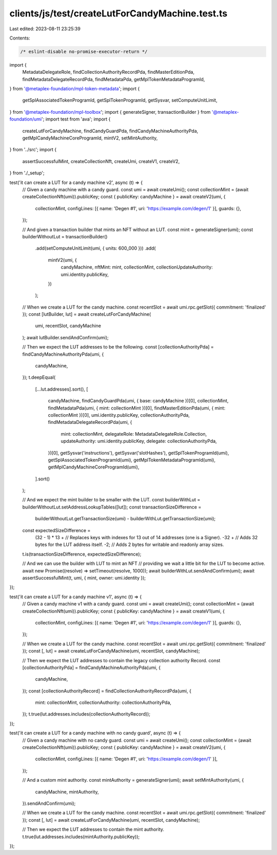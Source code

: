 clients/js/test/createLutForCandyMachine.test.ts
================================================

Last edited: 2023-08-11 23:25:39

Contents:

.. code-block:: ts

    /* eslint-disable no-promise-executor-return */
import {
  MetadataDelegateRole,
  findCollectionAuthorityRecordPda,
  findMasterEditionPda,
  findMetadataDelegateRecordPda,
  findMetadataPda,
  getMplTokenMetadataProgramId,
} from '@metaplex-foundation/mpl-token-metadata';
import {
  getSplAssociatedTokenProgramId,
  getSplTokenProgramId,
  getSysvar,
  setComputeUnitLimit,
} from '@metaplex-foundation/mpl-toolbox';
import { generateSigner, transactionBuilder } from '@metaplex-foundation/umi';
import test from 'ava';
import {
  createLutForCandyMachine,
  findCandyGuardPda,
  findCandyMachineAuthorityPda,
  getMplCandyMachineCoreProgramId,
  mintV2,
  setMintAuthority,
} from '../src';
import {
  assertSuccessfulMint,
  createCollectionNft,
  createUmi,
  createV1,
  createV2,
} from './_setup';

test('it can create a LUT for a candy machine v2', async (t) => {
  // Given a candy machine with a candy guard.
  const umi = await createUmi();
  const collectionMint = (await createCollectionNft(umi)).publicKey;
  const { publicKey: candyMachine } = await createV2(umi, {
    collectionMint,
    configLines: [{ name: 'Degen #1', uri: 'https://example.com/degen/1' }],
    guards: {},
  });

  // And given a transaction builder that mints an NFT without an LUT.
  const mint = generateSigner(umi);
  const builderWithoutLut = transactionBuilder()
    .add(setComputeUnitLimit(umi, { units: 600_000 }))
    .add(
      mintV2(umi, {
        candyMachine,
        nftMint: mint,
        collectionMint,
        collectionUpdateAuthority: umi.identity.publicKey,
      })
    );

  // When we create a LUT for the candy machine.
  const recentSlot = await umi.rpc.getSlot({ commitment: 'finalized' });
  const [lutBuilder, lut] = await createLutForCandyMachine(
    umi,
    recentSlot,
    candyMachine
  );
  await lutBuilder.sendAndConfirm(umi);

  // Then we expect the LUT addresses to be the following.
  const [collectionAuthorityPda] = findCandyMachineAuthorityPda(umi, {
    candyMachine,
  });
  t.deepEqual(
    [...lut.addresses].sort(),
    [
      candyMachine,
      findCandyGuardPda(umi, { base: candyMachine })[0],
      collectionMint,
      findMetadataPda(umi, { mint: collectionMint })[0],
      findMasterEditionPda(umi, { mint: collectionMint })[0],
      umi.identity.publicKey,
      collectionAuthorityPda,
      findMetadataDelegateRecordPda(umi, {
        mint: collectionMint,
        delegateRole: MetadataDelegateRole.Collection,
        updateAuthority: umi.identity.publicKey,
        delegate: collectionAuthorityPda,
      })[0],
      getSysvar('instructions'),
      getSysvar('slotHashes'),
      getSplTokenProgramId(umi),
      getSplAssociatedTokenProgramId(umi),
      getMplTokenMetadataProgramId(umi),
      getMplCandyMachineCoreProgramId(umi),
    ].sort()
  );

  // And we expect the mint builder to be smaller with the LUT.
  const builderWithLut = builderWithoutLut.setAddressLookupTables([lut]);
  const transactionSizeDifference =
    builderWithoutLut.getTransactionSize(umi) -
    builderWithLut.getTransactionSize(umi);
  const expectedSizeDifference =
    (32 - 1) * 13 + // Replaces keys with indexes for 13 out of 14 addresses (one is a Signer).
    -32 + // Adds 32 bytes for the LUT address itself.
    -2; // Adds 2 bytes for writable and readonly array sizes.
  t.is(transactionSizeDifference, expectedSizeDifference);

  // And we can use the builder with LUT to mint an NFT
  // providing we wait a little bit for the LUT to become active.
  await new Promise((resolve) => setTimeout(resolve, 1000));
  await builderWithLut.sendAndConfirm(umi);
  await assertSuccessfulMint(t, umi, { mint, owner: umi.identity });
});

test('it can create a LUT for a candy machine v1', async (t) => {
  // Given a candy machine v1 with a candy guard.
  const umi = await createUmi();
  const collectionMint = (await createCollectionNft(umi)).publicKey;
  const { publicKey: candyMachine } = await createV1(umi, {
    collectionMint,
    configLines: [{ name: 'Degen #1', uri: 'https://example.com/degen/1' }],
    guards: {},
  });

  // When we create a LUT for the candy machine.
  const recentSlot = await umi.rpc.getSlot({ commitment: 'finalized' });
  const [, lut] = await createLutForCandyMachine(umi, recentSlot, candyMachine);

  // Then we expect the LUT addresses to contain the legacy collection authority Record.
  const [collectionAuthorityPda] = findCandyMachineAuthorityPda(umi, {
    candyMachine,
  });
  const [collectionAuthorityRecord] = findCollectionAuthorityRecordPda(umi, {
    mint: collectionMint,
    collectionAuthority: collectionAuthorityPda,
  });
  t.true(lut.addresses.includes(collectionAuthorityRecord));
});

test('it can create a LUT for a candy machine with no candy guard', async (t) => {
  // Given a candy machine with no candy guard.
  const umi = await createUmi();
  const collectionMint = (await createCollectionNft(umi)).publicKey;
  const { publicKey: candyMachine } = await createV2(umi, {
    collectionMint,
    configLines: [{ name: 'Degen #1', uri: 'https://example.com/degen/1' }],
  });

  // And a custom mint authority.
  const mintAuthority = generateSigner(umi);
  await setMintAuthority(umi, {
    candyMachine,
    mintAuthority,
  }).sendAndConfirm(umi);

  // When we create a LUT for the candy machine.
  const recentSlot = await umi.rpc.getSlot({ commitment: 'finalized' });
  const [, lut] = await createLutForCandyMachine(umi, recentSlot, candyMachine);

  // Then we expect the LUT addresses to contain the mint authority.
  t.true(lut.addresses.includes(mintAuthority.publicKey));
});


